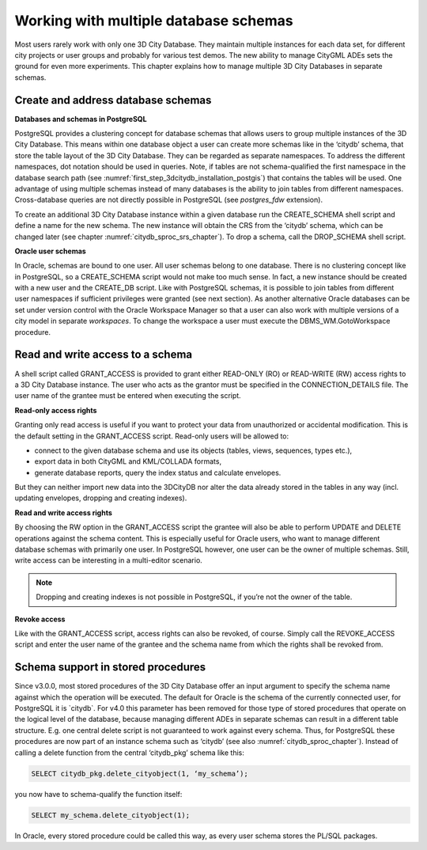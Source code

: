 Working with multiple database schemas
--------------------------------------

Most users rarely work with only one 3D City Database. They maintain
multiple instances for each data set, for different city projects or
user groups and probably for various test demos. The new ability to
manage CityGML ADEs sets the ground for even more experiments. This
chapter explains how to manage multiple 3D City Databases in separate
schemas.

Create and address database schemas
~~~~~~~~~~~~~~~~~~~~~~~~~~~~~~~~~~~

**Databases and schemas in PostgreSQL**

PostgreSQL provides a clustering concept for database schemas that
allows users to group multiple instances of the 3D City Database. This
means within one database object a user can create more schemas like in
the ‘citydb’ schema, that store the table layout of the 3D City
Database. They can be regarded as separate namespaces. To address the
different namespaces, dot notation should be used in queries. Note, if
tables are not schema-qualified the first namespace in the database
search path (see :numref:`first_step_3dcitydb_installation_postgis`)
that contains the tables will be used.
One advantage of using multiple schemas instead of many databases is the
ability to join tables from different namespaces. Cross-database queries
are not directly possible in PostgreSQL (see *postgres_fdw* extension).

To create an additional 3D City Database instance within a given
database run the CREATE_SCHEMA shell script and define a name for the
new schema. The new instance will obtain the CRS from the ‘citydb’
schema, which can be changed later (see chapter :numref:`citydb_sproc_srs_chapter`).
To drop a schema, call the DROP_SCHEMA shell script.

**Oracle user schemas**

In Oracle, schemas are bound to one user. All user schemas belong to one
database. There is no clustering concept like in PostgreSQL, so a
CREATE_SCHEMA script would not make too much sense. In fact, a new
instance should be created with a new user and the CREATE_DB script.
Like with PostgreSQL schemas, it is possible to join tables from
different user namespaces if sufficient privileges were granted (see
next section). As another alternative Oracle databases can be set under
version control with the Oracle Workspace Manager so that a user can
also work with multiple versions of a city model in separate
*workspaces*. To change the workspace a user must execute the
DBMS_WM.GotoWorkspace procedure.

Read and write access to a schema
~~~~~~~~~~~~~~~~~~~~~~~~~~~~~~~~~

A shell script called GRANT_ACCESS is provided to grant either READ-ONLY
(RO) or READ-WRITE (RW) access rights to a 3D City Database instance.
The user who acts as the grantor must be specified in the
CONNECTION_DETAILS file. The user name of the grantee must be entered
when executing the script.

**Read-only access rights**

Granting only read access is useful if you want to protect your data
from unauthorized or accidental modification. This is the default
setting in the GRANT_ACCESS script. Read-only users will be allowed to:

-  connect to the given database schema and use its objects (tables,
   views, sequences, types etc.),

-  export data in both CityGML and KML/COLLADA formats,

-  generate database reports, query the index status and calculate
   envelopes.

But they can neither import new data into the 3DCityDB nor alter the
data already stored in the tables in any way (incl. updating envelopes,
dropping and creating indexes).

**Read and write access rights**

By choosing the RW option in the GRANT_ACCESS script the grantee will
also be able to perform UPDATE and DELETE operations against the schema
content. This is especially useful for Oracle users, who want to manage
different database schemas with primarily one user. In PostgreSQL
however, one user can be the owner of multiple schemas. Still, write
access can be interesting in a multi-editor scenario.

.. note::
   Dropping and creating indexes is not possible in PostgreSQL, if
   you’re not the owner of the table.

**Revoke access**

Like with the GRANT_ACCESS script, access rights can also be revoked, of
course. Simply call the REVOKE_ACCESS script and enter the user name of
the grantee and the schema name from which the rights shall be revoked
from.

Schema support in stored procedures
~~~~~~~~~~~~~~~~~~~~~~~~~~~~~~~~~~~

Since v3.0.0, most stored procedures of the 3D City Database offer an
input argument to specify the schema name against which the operation
will be executed. The default for Oracle is the schema of the currently
connected user, for PostgreSQL it is \`citydb`. For v4.0 this parameter
has been removed for those type of stored procedures that operate on the
logical level of the database, because managing different ADEs in
separate schemas can result in a different table structure. E.g. one
central delete script is not guaranteed to work against every schema.
Thus, for PostgreSQL these procedures are now part of an instance schema
such as ‘citydb’ (see also :numref:`citydb_sproc_chapter`). Instead of calling a delete
function from the central ‘citydb_pkg’ schema like this:

.. code:: sql

    SELECT citydb_pkg.delete_cityobject(1, ‘my_schema’);

you now have to schema-qualify the function itself:

.. code:: sql

    SELECT my_schema.delete_cityobject(1);

In Oracle, every stored procedure could be called this way, as every
user schema stores the PL/SQL packages.
